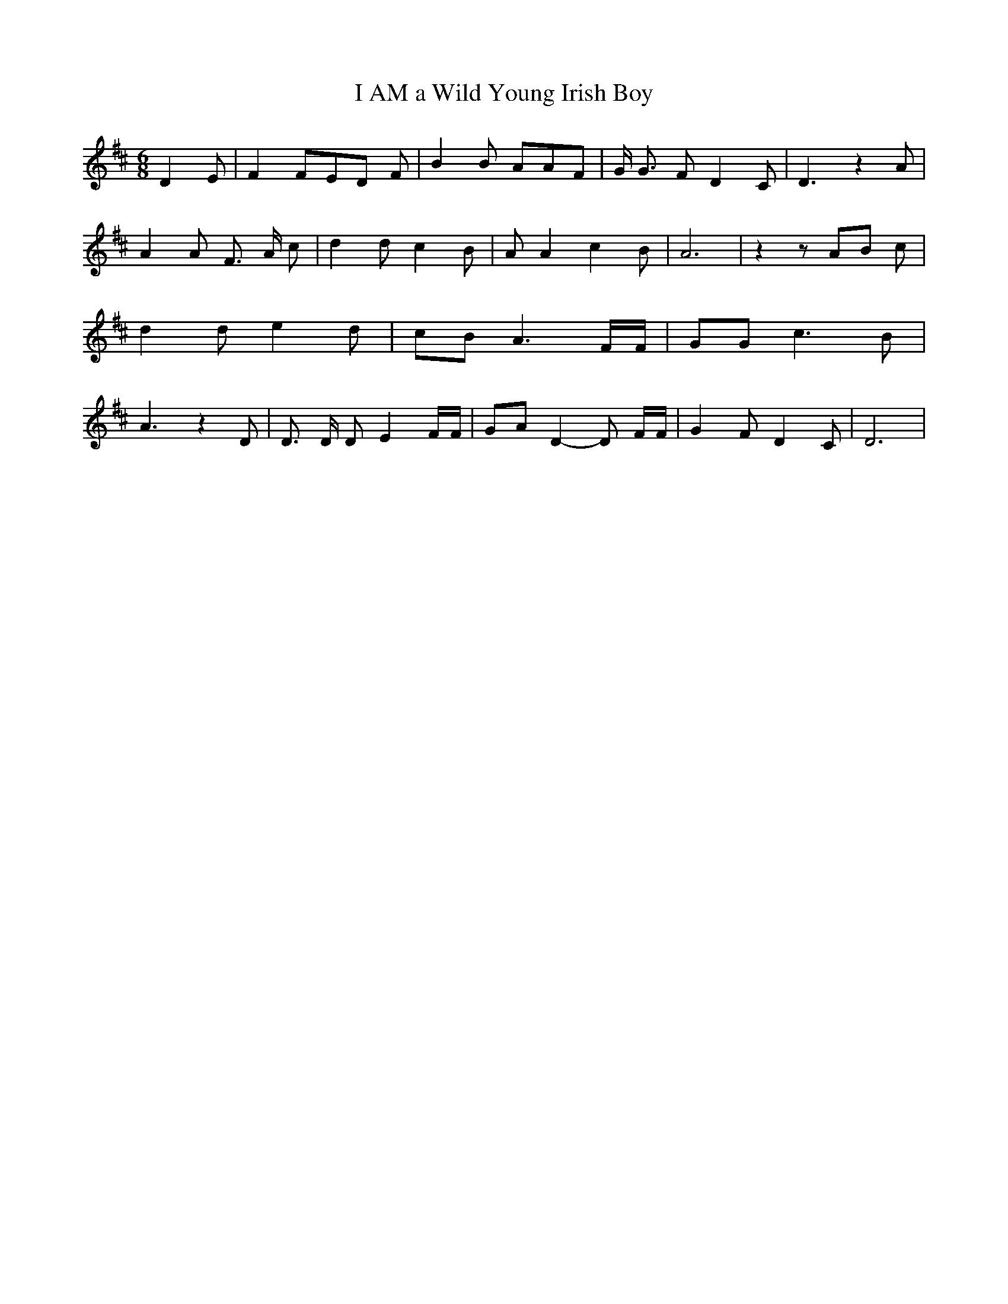 % Generated more or less automatically by swtoabc by Erich Rickheit KSC
X:1
T:I AM a Wild Young Irish Boy
M:6/8
L:1/8
K:D
 D2 E| F2 FE-D F| B2 B AAF| G/2 G3/2 F D2 C| D3 z2 A| A2 A F3/2 A/2 c|\
 d2 d c2 B| A A2 c2 B| A6| z2 zA-B c| d2 d e2 d| cB A3 F/2F/2| GG c3 B|\
 A3 z2 D| D3/2 D/2 D E2 F/2F/2| GA D2- D F/2F/2| G2 F D2 C| D6|

